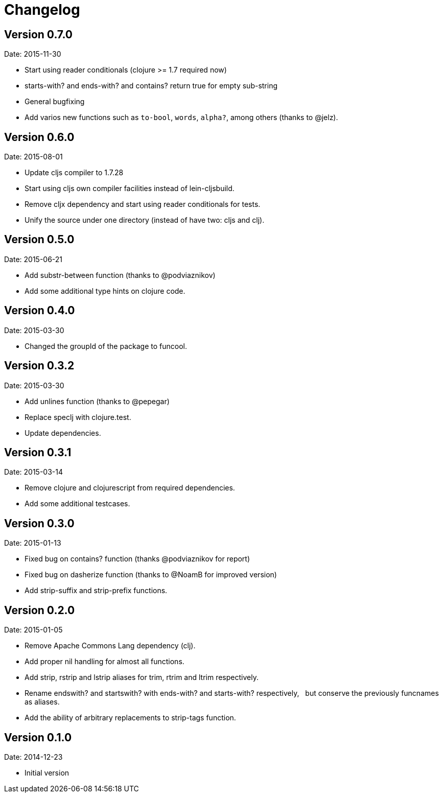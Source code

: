 = Changelog

== Version 0.7.0

Date: 2015-11-30

- Start using reader conditionals (clojure >= 1.7 required now)
- starts-with? and ends-with? and contains? return true for empty sub-string
- General bugfixing
- Add varios new functions such as `to-bool`, `words`, `alpha?`, among
  others (thanks to @jelz).


== Version 0.6.0

Date: 2015-08-01

- Update cljs compiler to 1.7.28
- Start using cljs own compiler facilities instead of lein-cljsbuild.
- Remove cljx dependency and start using reader conditionals for tests.
- Unify the source under one directory (instead of have two: cljs and clj).


== Version 0.5.0

Date: 2015-06-21

- Add substr-between function (thanks to @podviaznikov)
- Add some additional type hints on clojure code.


== Version 0.4.0

Date: 2015-03-30

- Changed the groupId of the package to funcool.


== Version 0.3.2

Date: 2015-03-30

- Add unlines function (thanks to @pepegar)
- Replace speclj with clojure.test.
- Update dependencies.


== Version 0.3.1

Date: 2015-03-14

- Remove clojure and clojurescript from required dependencies.
- Add some additional testcases.

== Version 0.3.0

Date: 2015-01-13

- Fixed bug on contains? function (thanks @podviaznikov for report)
- Fixed bug on dasherize function (thanks to @NoamB for improved version)
- Add strip-suffix and strip-prefix functions.


== Version 0.2.0

Date: 2015-01-05

- Remove Apache Commons Lang dependency (clj).
- Add proper nil handling for almost all functions.
- Add strip, rstrip and lstrip aliases for trim, rtrim and ltrim respectively.
- Rename endswith? and startswith? with ends-with? and starts-with? respectively,
  but conserve the previously funcnames as aliases.
- Add the ability of arbitrary replacements to strip-tags function.


== Version 0.1.0

Date: 2014-12-23

- Initial version